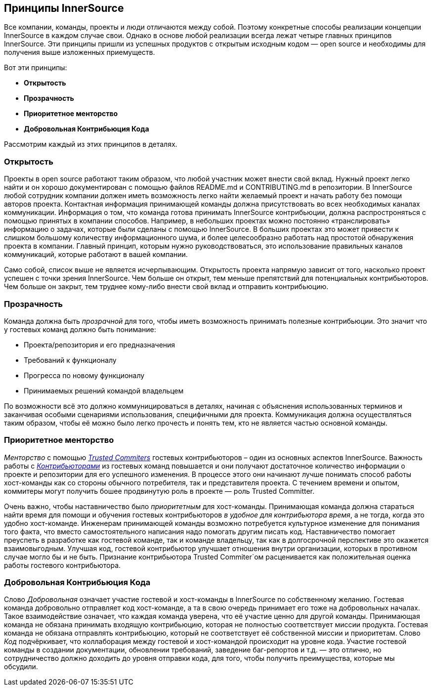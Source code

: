 == Принципы InnerSource

Все компании, команды, проекты и люди отличаются между собой.
Поэтому конкретные способы реализации концепции InnerSource в каждом случае свои.
Однако в основе любой реализации всегда лежат четыре главных принципов InnerSource.
Эти принципы пришли из успешных продуктов с открытым исходным кодом — open source и необходимы для получения выше изложенных приемуществ.

Вот эти принципы:

* *Открытость*
* *Прозрачность*
* *Приоритетное менторство*
* *Добровольная Контрибьюция Кода*

Рассмотрим каждый из этих принципов в деталях.

=== Открытость

Проекты в open source работают таким образом, что любой участник может внести свой вклад.
Нужный проект легко найти и он хорошо документирован с помощью файлов README.md и CONTRIBUTING.md в репозитории.
В InnerSource любой сотрудник компании должен иметь возможность легко найти желаемый проект и начать работу без помощи авторов проекта.
Контактная информация принимающей команды должна присутствовать во всех необходимых каналах коммуникации.
Информация о том, что команда готова принимать InnerSource контрибьюции, должна распростроняться с помощью принятых в компании способов.
Например, в небольших проектах можно постоянно «транслировать» информацию о задачах, которые были сделаны с помощью InnerSource.
В больших проектах это может привести к слишком большому количеству информационного шума, и более целесообразно работать над простотой обнаружения проекта в компании.
Главный принцип, которым нужно руководствоваться, это использование правильных каналов коммуникаций, которые работают в вашей компании.

Само собой, список выше не является исчерпывающим.
Открытость проекта напрямую зависит от того, насколько проект успешен с точки зрения InnerSource.
Чем больше он открыт, тем меньше препятствий для потенциальных контрибьюторов.
Чем больше он закрыт, тем труднее кому-либо внести свой вклад и отправить контрибьюцию.

=== Прозрачность

Команда должна быть _прозрачной_ для того, чтобы иметь возможность принимать полезные контрибьюции.
Это значит что у гостевых команд должно быть понимание:

* Проекта/репозитория и его предназначения
* Требований к функционалу
* Прогресса по новому функционалу
* Принимаемых решений командой владельцем

По возможности всё это должно коммуницироваться в деталях, начиная с объяснения использованных терминов и заканчивая особыми сценариями использования, специфичными для проекта.
Коммуникация должна осуществляться таким образом, чтобы её можно было легко прочесть и понять тем, кто не является частью основной команды.

=== Приоритетное менторство

_Менторство_ с помощью https://innersourcecommons.org/resources/learningpath/trusted-committer/[_Trusted Commiters_] гостевых контрибьюторов – один из основных аспектов InnerSource.
Важность работы с https://innersourcecommons.org/resources/learningpath/contributor/[_Контрибьюторами_] из гостевых команд повышается и они получают достаточное количество информации о проекте и репозитории для его успешного изменения. 
В процессе этого они начинают лучше понимать способ работы хост-команды как со стороны обычного потребителя, так и представителя проекта.
С течением времени и опытом, коммитеры могут получить бошее продвинутую роль в проекте — роль Trusted Committer.

Очень важно, чтобы наставничество было _приоритетным_ для хост-команды. Принимающая команда должна стараться найти время для помощи и обучения гостевых контрибьюторов _в удобное для контрибьютора время_, а не тогда, когда это удобно хост-команде.
Инженерам принимающей команды возможно потребуется культурное изменение для понимания того факта, что вместо самостоятельного написания надо помогать другим писать код.
Наставничество помогает преуспеть в разработке как гостевой команде, так и команде владельцу, так как в долгосрочной перспективе это окажется взаимовыгодным. Улучшая код, гостевой контрибьютор улучшает отношения внутри организации, которых в противном случае могло бы и не быть.
Признание контрибьютора Trusted Commiter`ом расценивается как положительная оценка работы гостевого контрибьютора.

=== Добровольная Контрибьюция Кода

Слово _Добровольная_ означает участие гостевой и хост-команды в InnerSource по собственному желанию.
Гостевая команда добровольно отправляет код хост-команде, а та в свою очередь принимает его тоже на добровольных началах.
Такое взаимодействие означает, что каждая команда уверена, что её участие ценно для другой команды.
Принимающая команда не обязана принимать входящую контрибьюцию, которая не полностью соответствует миссии продукта.
Гостевая команда не обязана отправлять контрибьюцию, который не соответствует её собственной миссии и приоритетам.
Слово _Код_ подчёркивает, что коллаборация между гостевой и хост-командой происходит на уровне кода.
Участие гостевой команды в создании документации, обновлении требований, заведение баг-репортов и т.д. — это отлично, но сотрудничество должно доходить до уровня отправки кода, для того, чтобы получить преимущества, которые мы обсудили.